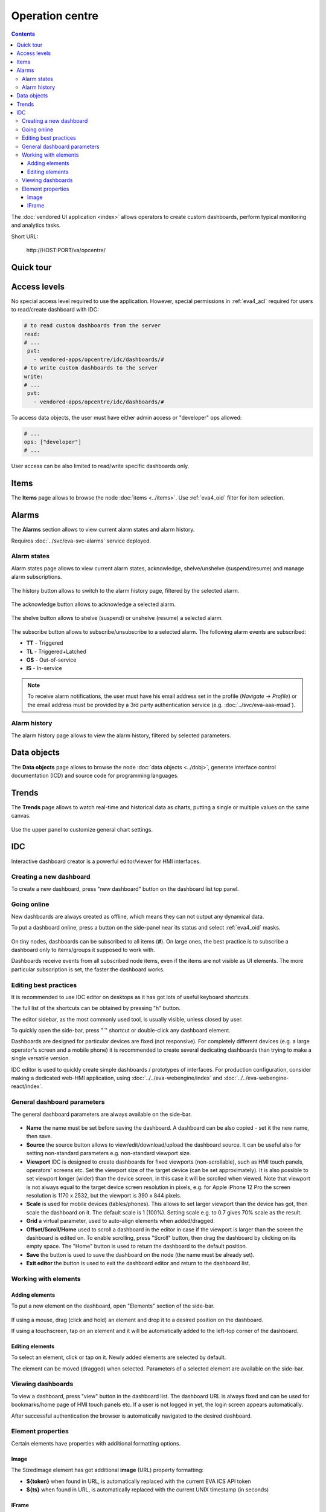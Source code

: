 Operation centre
****************

.. contents::

The :doc:`vendored UI application <index>` allows operators to create custom
dashboards, perform typical monitoring and analytics tasks.

Short URL:

    \http://HOST:PORT/va/opcentre/

.. figure:: ../screenshots/va_opcentre.png
    :width: 505px
    :alt: Operation Centre

Quick tour
==========

.. youtube:: r3zRfRQjhjA

Access levels
=============

No special access level required to use the application. However, special
permissions in :ref:`eva4_acl` required for users to read/create dashboard with
IDC:

.. code:: yaml

   # to read custom dashboards from the server
   read:
   # ...
    pvt:
      - vendored-apps/opcentre/idc/dashboards/#
   # to write custom dashboards to the server
   write:
   # ...
    pvt:
      - vendored-apps/opcentre/idc/dashboards/#

To access data objects, the user must have either admin access or "developer"
ops allowed:

.. code:: yaml

   # ...
   ops: ["developer"]
   # ...

User access can be also limited to read/write specific dashboards only.

Items
=====

The **Items** page allows to browse the node :doc:`items <../items>`. Use
:ref:`eva4_oid` filter for item selection.

.. figure:: ./oc_ss/items.png
    :width: 505px
    :alt: Items

Alarms
======

The **Alarms** section allows to view current alarm states and alarm history.

Requires :doc:`../svc/eva-svc-alarms` service deployed.

Alarm states
------------

Alarm states page allows to view current alarm states, acknowledge,
shelve/unshelve (suspend/resume) and manage alarm subscriptions.

.. figure:: ./oc_ss/alarm-states.png
    :width: 505px
    :alt: Alarm states

The history button allows to switch to the alarm history page, filtered by the
selected alarm.

.. figure:: ./oc_ss/alarm-btn-history.png
    :width: 300px
    :alt: Alarm history button

The acknowledge button allows to acknowledge a selected alarm.

.. figure:: ./oc_ss/alarm-btn-ack.png
    :width: 300px
    :alt: Alarm acknowledge button

The shelve button allows to shelve (suspend) or unshelve (resume) a selected
alarm.

.. figure:: ./oc_ss/alarm-btn-shelve.png
    :width: 300px
    :alt: Alarm shelve button

The subscribe button allows to subscribe/unsubscribe to a selected alarm. The
following alarm events are subscribed:

* **TT** - Triggered
* **TL** - Triggered+Latched
* **OS** - Out-of-service
* **IS** - In-service

.. figure:: ./oc_ss/alarm-btn-subscribe.png
    :width: 300px
    :alt: Alarm subscribe button

.. note::

   To receive alarm notifications, the user must have his email address set in
   the profile (*Navigate* -> *Profile*) or the email address must be provided
   by a 3rd party authentication service (e.g. :doc:`../svc/eva-aaa-msad`).

Alarm history
-------------

The alarm history page allows to view the alarm history, filtered by selected
parameters.

.. figure:: ./oc_ss/alarm-history.png
    :width: 505px
    :alt: Alarm history

Data objects
============

The **Data objects** page allows to browse the node :doc:`data objects
<../dobj>`, generate interface control documentation (ICD) and source code for
programming languages.

.. figure:: ./oc_ss/dobj.png
    :width: 505px
    :alt: Data objects

Trends
======

The **Trends** page allows to watch real-time and historical data as charts,
putting a single or multiple values on the same canvas.

.. figure:: ./oc_ss/trends.png
    :width: 505px
    :alt: Trends

Use the upper panel to customize general chart settings.

.. _eva4_idc:

IDC
===

Interactive dashboard creator is a powerful editor/viewer for HMI interfaces.

.. figure:: ./oc_ss/idc.png
    :width: 505px
    :alt: IDC

Creating a new dashboard
------------------------

To create a new dashboard, press "new dashboard" button on the dashboard list
top panel.

.. figure:: ./oc_ss/idc-new.png
    :width: 300px
    :alt: IDC new dashboard

Going online
------------

New dashboards are always created as offline, which means they can not output
any dynamical data.

To put a dashboard online, press a button on the side-panel near its status and
select :ref:`eva4_oid` masks.

.. figure:: ./oc_ss/idc-online.png
    :width: 300px
    :alt: IDC Online

On tiny nodes, dashboards can be subscribed to all items (**#**). On large
ones, the best practice is to subscribe a dashboard only to items/groups it
supposed to work with.

Dashboards receive events from all subscribed node items, even if the items are
not visible as UI elements. The more particular subscription is set, the faster
the dashboard works.

Editing best practices
----------------------

It is recommended to use IDC editor on desktops as it has got lots of useful
keyboard shortcuts.

The full list of the shortcuts can be obtained by pressing "h" button.

The editor sidebar, as the most commonly used tool, is usually visible, unless
closed by user.

To quickly open the side-bar, press "`" shortcut or double-click any dashboard
element.

Dashboards are designed for particular devices are fixed (not responsive). For
completely different devices (e.g. a large operator's screen and a mobile
phone) it is recommended to create several dedicating dashboards than trying to
make a single versatile version.

IDC editor is used to quickly create simple dashboards / prototypes of
interfaces. For production configuration, consider making a dedicated web-HMI
application, using :doc:`../../eva-webengine/index` and
:doc:`../../eva-webengine-react/index`.

General dashboard parameters
----------------------------

The general dashboard parameters are always available on the side-bar.

.. figure:: ./oc_ss/idc-general.png
    :width: 300px
    :alt: IDC general

* **Name** the name must be set before saving the dashboard. A dashboard can be
  also copied - set it the new name, then save.

* **Source** the source button allows to view/edit/download/upload the
  dashboard source. It can be useful also for setting non-standard parameters
  e.g. non-standard viewport size.

* **Viewport** IDC is designed to create dashboards for fixed viewports
  (non-scrollable), such as HMI touch panels, operators' screens etc. Set the
  viewport size of the target device (can be set approximately). It is also
  possible to set viewport longer (wider) than the device screen, in this case
  it will be scrolled when viewed. Note that viewport is not always equal to
  the target device screen resolution in pixels, e.g. for Apple iPhone 12 Pro
  the screen resolution is 1170 x 2532, but the viewport is 390 x 844 pixels.

* **Scale** is used for mobile devices (tables/phones). This allows to set
  larger viewport than the device has got, then scale the dashboard on it. The
  default scale is 1 (100%). Setting scale e.g. to 0.7 gives 70% scale as the
  result.

* **Grid** a virtual parameter, used to auto-align elements when added/dragged.

* **Offset/Scroll/Home** used to scroll a dashboard in the editor in case if
  the viewport is larger than the screen the dashboard is edited on. To enable
  scrolling, press "Scroll" button, then drag the dashboard by clicking on its
  empty space. The "Home" button is used to return the dashboard to the default
  position.

* **Save** the button is used to save the dashboard on the node (the name must
  be already set).

* **Exit editor** the button is used to exit the dashboard editor and return to
  the dashboard list.

Working with elements
---------------------

Adding elements
~~~~~~~~~~~~~~~

To put a new element on the dashboard, open "Elements" section of the side-bar.

.. figure:: ./oc_ss/idc-elements.png
    :width: 300px
    :alt: IDC elements

If using a mouse, drag (click and hold) an element and drop it to a desired
position on the dashboard.

If using a touchscreen, tap on an element and it will be automatically added to
the left-top corner of the dashboard.

Editing elements
~~~~~~~~~~~~~~~~

To select an element, click or tap on it. Newly added elements are selected by
default.

The element can be moved (dragged) when selected. Parameters of a selected
element are available on the side-bar.

.. figure:: ./oc_ss/idc-element-params.png
    :width: 300px
    :alt: IDC element parameters

Viewing dashboards
------------------

To view a dashboard, press "view" button in the dashboard list. The dashboard
URL is always fixed and can be used for bookmarks/home page of HMI touch panels
etc. If a user is not logged in yet, the login screen appears automatically.

After successful authentication the browser is automatically navigated to the
desired dashboard.

Element properties
------------------

Certain elements have properties with additional formatting options.

.. _eva4_va_opcentre_idc_image:

Image
~~~~~

The SizedImage element has got additional **image** (URL) property formatting:

* **${token}** when found in URL, is automatically replaced with the current EVA ICS API token

* **${ts}** when found in URL, is automatically replaced with the current UNIX
  timestamp (in seconds)

IFrame
~~~~~~

The IFrame element **url** property has got the same URL formatting as
:ref:`Image/image <eva4_va_opcentre_idc_image>`.
